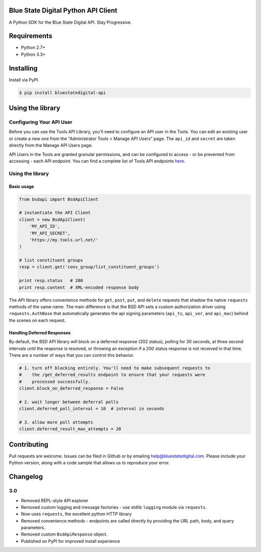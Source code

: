 Blue State Digital Python API Client
====================================

A Python SDK for the Blue State Digital API. Stay Progressive.

.. image:: https://travis-ci.org/bmd/bsd-api-python.svg?branch=master
    :target: https://travis-ci.org/bmd/bsd-api-python


Requirements
============

* Python 2.7+
* Python 3.3+

Installing
==========

Install via PyPI.

.. code-block:: bash

    $ pip install bluestatedigital-api

Using the library
=================

Configuring Your API User
-------------------------

Before you can use the Tools API Library, you'll need to configure an API user in the Tools. You can edit an existing user or create a new one from the "Administrator Tools > Manage API Users" page. The ``api_id`` and ``secret`` are taken directly from the Manage API Users page.

API Users in the Tools are granted granular permissions, and can be configured to access - or be prevented from accessing - each API endpoint. You can find a complete list of Tools API endpoints `here <http://tools.bluestatedigital.com/page/api/doc>`_.


Using the library
-----------------

Basic usage
~~~~~~~~~~~

.. code-block:: python

    from bsdapi import BsdApiClient

    # instantiate the API Client
    client = new BsdApiClient(
        'MY_API_ID',
        'MY_API_SECRET',
        'https://my.tools.url.net/'
    )

    # list constituent groups
    resp = client.get('cons_group/list_constituent_groups')

    print resp.status   # 200
    print resp.content  # XML-encoded response body


The API library offers convenience methods for ``get``, ``post``, ``put``, and ``delete`` requests that shadow the native ``requests`` methods of the same name. The main difference is that the BSD API sets a custom authorization driver using ``requests.AuthBase`` that automatically generates the api signing parameters (``api_ts``, ``api_ver``, and ``api_mac``) behind the scenes on each request.

Handling Deferred Responses
~~~~~~~~~~~~~~~~~~~~~~~~~~~

By default, the BSD API library will block on a deferred response (202 status), polling for 30 seconds, at three second intervals until the response is resolved, or throwing an exception if a 200 status response is not received in that time. There are a number of ways that you can control this behavior.

.. code-block:: python

    # 1. turn off blocking entirely. You'll need to make subsequent requests to
    #    the /get_deferred_results endpoint to ensure that your requests were
    #    processed successfully.
    client.block_on_deferred_response = False

    # 2. wait longer between deferral polls
    client.deferred_poll_interval = 10  # interval in seconds

    # 3. allow more poll attempts
    client.deferred_result_max_attempts = 20

Contributing
============

Pull requests are welcome. Issues can be filed in Github or by emailing help@bluestatedigital.com. Please include your Python version, along with a code sample that allows us to reproduce your error.

Changelog
=========

3.0
---

* Removed REPL-style API explorer
* Removed custom logging and message factories - use stdlib ``logging`` module via ``requests``.
* Now uses ``requests``, the excellent python HTTP library
* Removed convenience methods - endpoints are called directly by providing the URL path, body, and query parameters.
* Removed custom ``BsdApiResponse`` object.
* Published on PyPI for improved install experience